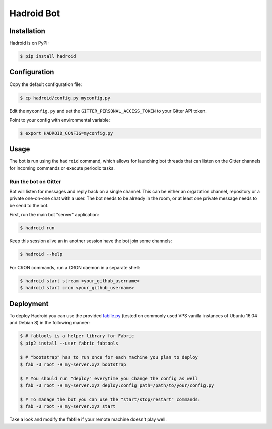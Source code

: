 =============
 Hadroid Bot
=============

Installation
============
Hadroid is on PyPI:

.. code-block:: console

   $ pip install hadroid

Configuration
=============
Copy the default configuration file:

.. code-block:: console

   $ cp hadroid/config.py myconfig.py

Edit the ``myconfig.py`` and set the ``GITTER_PERSONAL_ACCESS_TOKEN`` to your
Gitter API token.

Point to your config with environmental variable:

.. code-block:: console

   $ export HADROID_CONFIG=myconfig.py

Usage
=====
The bot is run using the ``hadroid`` command,
which allows for launching bot threads that can listen
on the Gitter channels for incoming commands or execute periodic tasks.

Run the bot on Gitter
~~~~~~~~~~~~~~~~~~~~
Bot will listen for messages and reply back on a single channel.
This can be either an orgazation channel, repository or a private one-on-one
chat with a user. The bot needs to be already in the room, or at least one
private message needs to be send to the bot.

First, run the main bot "server" application:

.. code-block:: console

   $ hadroid run

Keep this session alive an in another session have the bot join some channels:

.. code-block:: console

   $ hadroid --help

For CRON commands, run a CRON daemon in a separate shell:

.. code-block:: console

   $ hadroid start stream <your_github_username>
   $ hadroid start cron <your_github_username>

Deployment
==========
To deploy Hadroid you can use the provided `fabile.py
<http://docs.fabfile.org/en/latest/>`_ (tested on commonly used VPS vanilla
instances of Ubuntu 16.04 and Debian 8) in the following manner:

.. code-block:: console

   $ # fabtools is a helper library for Fabric
   $ pip2 install --user fabric fabtools

   $ # "bootstrap" has to run once for each machine you plan to deploy
   $ fab -U root -H my-server.xyz bootstrap

   $ # You should run "deploy" everytime you change the config as well
   $ fab -U root -H my-server.xyz deploy:config_path=/path/to/your/config.py

   $ # To manage the bot you can use the "start/stop/restart" commands:
   $ fab -U root -H my-server.xyz start

Take a look and modify the fabfile if your remote machine doesn't play well.


